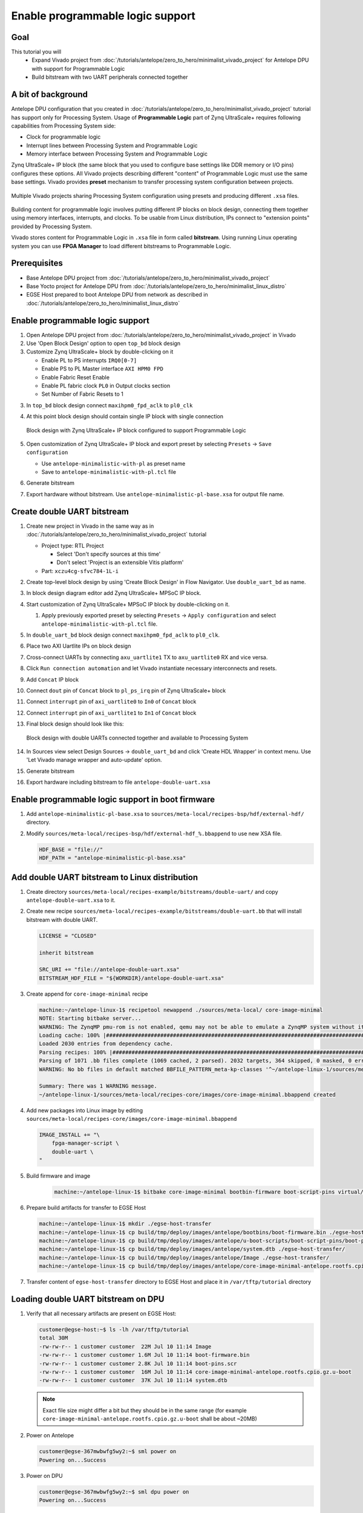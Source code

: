 Enable programmable logic support
=================================

Goal
----
This tutorial you will
    - Expand Vivado project from :doc:`/tutorials/antelope/zero_to_hero/minimalist_vivado_project` for Antelope DPU with support for Programmable Logic
    - Build bitstream with two UART peripherals connected together

A bit of background
-------------------
Antelope DPU configuration that you created in :doc:`/tutorials/antelope/zero_to_hero/minimalist_vivado_project` tutorial has support only for Processing System. Usage of **Programmable Logic** part of Zynq UltraScale+ requires following capabilities from Processing System side:

* Clock for programmable logic
* Interrupt lines between Processing System and Programmable Logic
* Memory interface between Processing System and Programmable Logic

Zynq UltraScale+ IP block (the same block that you used to configure base settings like DDR memory or I/O pins) configures these options. All Vivado projects describing different "content" of Programmable Logic must use the same base settings. Vivado provides **preset** mechanism to transfer processing system configuration between projects.

.. figure:: ./enable_pl_support/vivado_presets_share.drawio.png
    :align: center

    Multiple Vivado projects sharing Processing System configuration using presets and producing different ``.xsa`` files.

Building content for programmable logic involves putting different IP blocks on block design, connecting them together using memory interfaces, interrupts, and clocks. To be usable from Linux distribution, IPs connect to "extension points" provided by Processing System.

Vivado stores content for Programmable Logic in ``.xsa`` file in form called **bitstream**. Using running Linux operating system you can use **FPGA Manager** to load different bitstreams to Programmable Logic.

Prerequisites
-------------
* Base Antelope DPU project from :doc:`/tutorials/antelope/zero_to_hero/minimalist_vivado_project`
* Base Yocto project for Antelope DPU from :doc:`/tutorials/antelope/zero_to_hero/minimalist_linux_distro`
* EGSE Host prepared to boot Antelope DPU from network as described in :doc:`/tutorials/antelope/zero_to_hero/minimalist_linux_distro`

Enable programmable logic support
---------------------------------
1. Open Antelope DPU project from :doc:`/tutorials/antelope/zero_to_hero/minimalist_vivado_project` in Vivado
2. Use 'Open Block Design' option to open ``top_bd`` block design
3. Customize Zynq UltraScale+ block by double-clicking on it

   * Enable PL to PS interrupts ``IRQ0[0-7]``
   * Enable PS to PL Master interface ``AXI HPM0 FPD``
   * Enable Fabric Reset Enable
   * Enable PL fabric clock ``PL0`` in Output clocks section
   * Set Number of Fabric Resets to 1

3. In ``top_bd`` block design connect ``maxihpm0_fpd_aclk`` to ``pl0_clk``
4. At this point block design should contain single IP block with single connection

   .. figure:: ./enable_pl_support/pl_support_enabled.png
      :align: center

      Block design with Zynq UltraScale+ IP block configured to support Programmable Logic

5. Open customization of Zynq UltraScale+ IP block and export preset by selecting ``Presets`` -> ``Save configuration``

   * Use ``antelope-minimalistic-with-pl`` as preset name
   * Save to ``antelope-minimalistic-with-pl.tcl`` file

6. Generate bitstream
7. Export hardware without bitstream. Use ``antelope-minimalistic-pl-base.xsa`` for output file name.

Create double UART bitstream
----------------------------

1. Create new project in Vivado in the same way as in :doc:`/tutorials/antelope/zero_to_hero/minimalist_vivado_project` tutorial

   * Project type: RTL Project

     * Select 'Don't specify sources at this time'
     * Don't select 'Project is an extensible Vitis platform'

   * Part: ``xczu4cg-sfvc784-1L-i``
2. Create top-level block design by using 'Create Block Design' in Flow Navigator. Use ``double_uart_bd`` as name.
3. In block design diagram editor add Zynq UltraScale+ MPSoC IP block.
4. Start customization of Zynq UltraScale+ MPSoC IP block by double-clicking on it.

   1. Apply previously exported preset by selecting ``Presets`` -> ``Apply configuration`` and select ``antelope-minimalistic-with-pl.tcl`` file.

5. In ``double_uart_bd`` block design connect ``maxihpm0_fpd_aclk`` to ``pl0_clk``.
6. Place two AXI Uartlite IPs on block design
7. Cross-connect UARTs by connecting ``axu_uartlite1`` TX to ``axu_uartlite0`` RX and vice versa.
8. Click ``Run connection automation`` and let Vivado instantiate necessary interconnects and resets.
9. Add ``Concat`` IP block
10. Connect ``dout`` pin of ``Concat`` block to ``pl_ps_irq`` pin of Zynq UltraScale+ block
11. Connect ``interrupt`` pin of ``axi_uartlite0`` to ``In0`` of ``Concat`` block
12. Connect ``interrupt`` pin of ``axi_uartlite1`` to ``In1`` of ``Concat`` block
13. Final block design should look like this:

    .. figure:: ./enable_pl_support/double_uart_bd.png
       :align: center

       Block design with double UARTs connected together and available to Processing System

14. In Sources view select Design Sources -> ``double_uart_bd`` and click 'Create HDL Wrapper' in context menu. Use 'Let Vivado manage wrapper and auto-update' option.
15. Generate bitstream
16. Export hardware including bitstream to file ``antelope-double-uart.xsa``

Enable programmable logic support in boot firmware
--------------------------------------------------
1. Add ``antelope-minimalistic-pl-base.xsa`` to ``sources/meta-local/recipes-bsp/hdf/external-hdf/`` directory.
2. Modify ``sources/meta-local/recipes-bsp/hdf/external-hdf_%.bbappend`` to use new XSA file.

   .. code-block::

        HDF_BASE = "file://"
        HDF_PATH = "antelope-minimalistic-pl-base.xsa"


Add double UART bitstream to Linux distribution
-----------------------------------------------
1. Create directory ``sources/meta-local/recipes-example/bitstreams/double-uart/`` and copy ``antelope-double-uart.xsa`` to it.
2. Create new recipe ``sources/meta-local/recipes-example/bitstreams/double-uart.bb`` that will install bitstream with double UART.

   .. code-block::

        LICENSE = "CLOSED"

        inherit bitstream

        SRC_URI += "file://antelope-double-uart.xsa"
        BITSTREAM_HDF_FILE = "${WORKDIR}/antelope-double-uart.xsa"

3. Create append for ``core-image-minimal`` recipe

   .. code-block:: shell-session

        machine:~/antelope-linux-1$ recipetool newappend ./sources/meta-local/ core-image-minimal
        NOTE: Starting bitbake server...
        WARNING: The ZynqMP pmu-rom is not enabled, qemu may not be able to emulate a ZynqMP system without it. To enable this you must add 'xilinx' to the LICENSE_FLAGS_ACCEPTED to indicate you accept the software license.
        Loading cache: 100% |#############################################################################################################################################################################| Time: 0:00:00
        Loaded 2030 entries from dependency cache.
        Parsing recipes: 100% |###########################################################################################################################################################################| Time: 0:00:00
        Parsing of 1071 .bb files complete (1069 cached, 2 parsed). 2032 targets, 364 skipped, 0 masked, 0 errors.
        WARNING: No bb files in default matched BBFILE_PATTERN_meta-kp-classes '^~/antelope-linux-1/sources/meta-kp-classes/meta-kp-classes/'

        Summary: There was 1 WARNING message.
        ~/antelope-linux-1/sources/meta-local/recipes-core/images/core-image-minimal.bbappend created
4. Add new packages into Linux image by editing ``sources/meta-local/recipes-core/images/core-image-minimal.bbappend``

   .. code-block::

        IMAGE_INSTALL += "\
            fpga-manager-script \
            double-uart \
        "

5. Build firmware and image

    .. code-block:: shell-session

        machine:~/antelope-linux-1$ bitbake core-image-minimal bootbin-firmware boot-script-pins virtual/kernel device-tree

6. Prepare build artifacts for transfer to EGSE Host

   .. code-block:: shell-session

        machine:~/antelope-linux-1$ mkdir ./egse-host-transfer
        machine:~/antelope-linux-1$ cp build/tmp/deploy/images/antelope/bootbins/boot-firmware.bin ./egse-host-transfer/
        machine:~/antelope-linux-1$ cp build/tmp/deploy/images/antelope/u-boot-scripts/boot-script-pins/boot-pins.scr ./egse-host-transfer/
        machine:~/antelope-linux-1$ cp build/tmp/deploy/images/antelope/system.dtb ./egse-host-transfer/
        machine:~/antelope-linux-1$ cp build/tmp/deploy/images/antelope/Image ./egse-host-transfer/
        machine:~/antelope-linux-1$ cp build/tmp/deploy/images/antelope/core-image-minimal-antelope.rootfs.cpio.gz.u-boot ./egse-host-transfer/

7. Transfer content of ``egse-host-transfer`` directory to EGSE Host and place it in ``/var/tftp/tutorial`` directory

Loading double UART bitstream on DPU
------------------------------------

1. Verify that all necessary artifacts are present on EGSE Host:

   .. code-block:: shell-session

       customer@egse-host:~$ ls -lh /var/tftp/tutorial
       total 30M
       -rw-rw-r-- 1 customer customer  22M Jul 10 11:14 Image
       -rw-rw-r-- 1 customer customer 1.6M Jul 10 11:14 boot-firmware.bin
       -rw-rw-r-- 1 customer customer 2.8K Jul 10 11:14 boot-pins.scr
       -rw-rw-r-- 1 customer customer  16M Jul 10 11:14 core-image-minimal-antelope.rootfs.cpio.gz.u-boot
       -rw-rw-r-- 1 customer customer  37K Jul 10 11:14 system.dtb

   .. note:: Exact file size might differ a bit but they should be in the same range (for example ``core-image-minimal-antelope.rootfs.cpio.gz.u-boot`` shall be about ~20MB)

2. Power on Antelope

   .. code-block:: shell-session

       customer@egse-367mwbwfg5wy2:~$ sml power on
       Powering on...Success

3. Power on DPU

   .. code-block:: shell-session

       customer@egse-367mwbwfg5wy2:~$ sml dpu power on
       Powering on...Success

4. Write boot firmware to DPU boot flash

   .. code-block:: shell-session

       customer@egse-367mwbwfg5wy2:~$ sml dpu boot-flash write 0 /var/tftp/tutorial/boot-firmware.bin
       Uploading   ━━━━━━━━━━━━━━━━━━━━━━━━━━━━━━━━━━━━━━━━ 100% 0:00:00 43.1 MB/s
       Erasing     ━━━━━━━━━━━━━━━━━━━━━━━━━━━━━━━━━━━━━━━━ 100% 0:00:00 383.9 kB/s
       Programming ━━━━━━━━━━━━━━━━━━━━━━━━━━━━━━━━━━━━━━━━ 100% 0:00:00 13.1 kB/s

5. Write U-Boot boot script to DPU boot flash

   .. code-block:: shell-session

       customer@egse-367mwbwfg5wy2:~$ sml dpu boot-flash write 0x4E0000 /var/tftp/tutorial/boot-pins.scr
       Uploading   ━━━━━━━━━━━━━━━━━━━━━━━━━━━━━━━━━━━━━━━━ 100% 0:00:00 ?
       Erasing     ━━━━━━━━━━━━━━━━━━━━━━━━━━━━━━━━━━━━━━━━ 100% 0:00:00 ?
       Programming ━━━━━━━━━━━━━━━━━━━━━━━━━━━━━━━━━━━━━━━━ 100% 0:00:00 63.9 MB/s

8. Open second SSH connection to EGSE Host and start ``minicom`` to observe boot process

   .. code-block:: shell-session

       customer@egse-host:~$ minicom -D /dev/sml/antelope-dpu-uart

    Leave this terminal open and get back to SSH connection used in previous steps.

9. Release DPU from reset

   .. code-block:: shell-session

      customer@egse-host:~$ sml dpu reset off 7

10. DPU boot process should be visible in ``minicom`` terminal
11. Log in to DPU using ``root`` user

    .. code-block::

      antelope login: root
      root@antelope:~#

12. Load double UART bitstream

    .. code-block::

        root@antelope:~# fpgautil -o /lib/firmware/double-uart/overlay.dtbo
        [   17.334051] fpga_manager fpga0: writing double-uart/bitstream.bit.bin to Xilinx ZynqMP FPGA Manager
        [   17.478795] OF: overlay: WARNING: memory leak will occur if overlay removed, property: /fpga-full/firmware-name
        [   17.488941] OF: overlay: WARNING: memory leak will occur if overlay removed, property: /fpga-full/resets
        [   17.498582] OF: overlay: WARNING: memory leak will occur if overlay removed, property: /__symbols__/afi0
        [   17.508081] OF: overlay: WARNING: memory leak will occur if overlay removed, property: /__symbols__/axi_uartlite_0
        [   17.518445] OF: overlay: WARNING: memory leak will occur if overlay removed, property: /__symbols__/axi_uartlite_1
        [   17.532846] a0000000.serial: ttyUL0 at MMIO 0xa0000000 (irq = 45, base_baud = 0) is a uartlite
        [   17.543564] uartlite a0000000.serial: Runtime PM usage count underflow!
        [   17.553041] a0010000.serial: ttyUL1 at MMIO 0xa0010000 (irq = 46, base_baud = 0) is a uartlite
        [   17.563853] uartlite a0010000.serial: Runtime PM usage count underflow!
        root@antelope:~#

    .. note:: Despite warnings UARTs in bitstream will still function correctly

13. Verify presence of two new UART devices

    .. code-block:: shell-session

        root@antelope:~# ls -l /dev/ttyUL*
        crw-rw----    1 root     dialout   204, 187 Sep 20 11:23 /dev/ttyUL0
        crw-rw----    1 root     dialout   204, 188 Sep 20 11:23 /dev/ttyUL1

14. Start receiving data from ``/dev/ttyUL0`` in background

    .. code-block:: shell-session

        root@antelope:~# cat /dev/ttyUL0 &

    ``cat`` process will be running in background allowing you to enter another command in the same terminal. Output from ``cat`` (data received from UART) and your commands will mix in terminal.

15. Write something to second UART:

    .. code-block:: shell-session

        root@antelope:~# echo "Hello from UART1" > /dev/ttyUL1
        Hello from UART1
        root@antelope:~#

    Text ``Hello from UART1`` is coming from ``cat`` running in background.

Summary
-------
In this tutorial, you enabled usage of Programmable Logic part of Zynq UltraScale+ device. As an example, you added bitstream with two UARTs connected together. After rebuilding Yocto project, you used FPGA Manager to load bitstream dynamically and used newly added devices.
